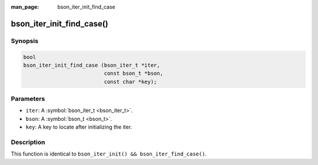 :man_page: bson_iter_init_find_case

bson_iter_init_find_case()
==========================

Synopsis
--------

.. code-block:: c

  bool
  bson_iter_init_find_case (bson_iter_t *iter,
                            const bson_t *bson,
                            const char *key);

Parameters
----------

* ``iter``: A :symbol:`bson_iter_t <bson_iter_t>`.
* ``bson``: A :symbol:`bson_t <bson_t>`.
* ``key``: A key to locate after initializing the iter.

Description
-----------

This function is identical to ``bson_iter_init() && bson_iter_find_case()``.

